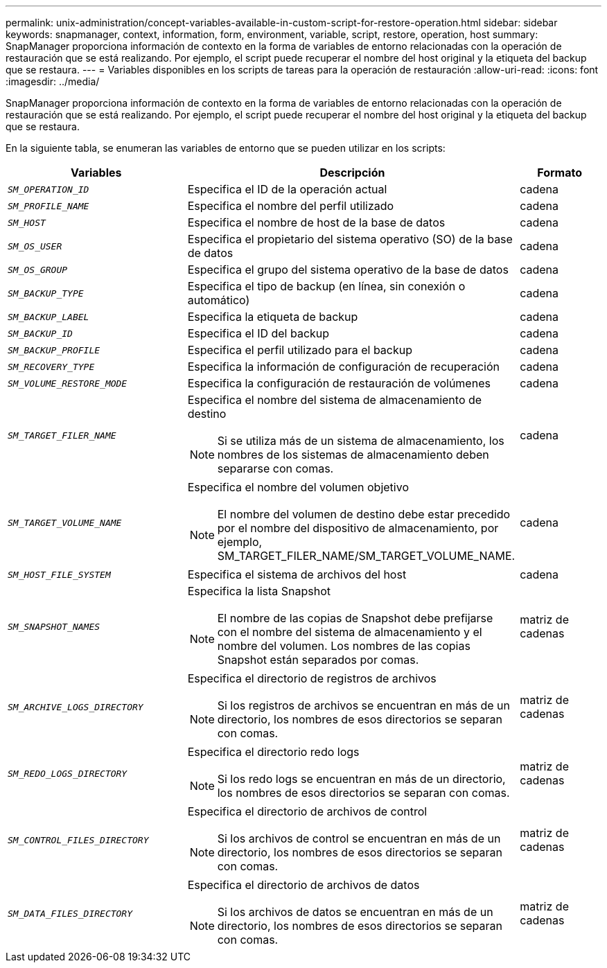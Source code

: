 ---
permalink: unix-administration/concept-variables-available-in-custom-script-for-restore-operation.html 
sidebar: sidebar 
keywords: snapmanager, context, information, form, environment, variable, script, restore, operation, host 
summary: SnapManager proporciona información de contexto en la forma de variables de entorno relacionadas con la operación de restauración que se está realizando. Por ejemplo, el script puede recuperar el nombre del host original y la etiqueta del backup que se restaura. 
---
= Variables disponibles en los scripts de tareas para la operación de restauración
:allow-uri-read: 
:icons: font
:imagesdir: ../media/


[role="lead"]
SnapManager proporciona información de contexto en la forma de variables de entorno relacionadas con la operación de restauración que se está realizando. Por ejemplo, el script puede recuperar el nombre del host original y la etiqueta del backup que se restaura.

En la siguiente tabla, se enumeran las variables de entorno que se pueden utilizar en los scripts:

[cols="2a,3a,1a"]
|===
| Variables | Descripción | Formato 


 a| 
`_SM_OPERATION_ID_`
 a| 
Especifica el ID de la operación actual
 a| 
cadena



 a| 
`_SM_PROFILE_NAME_`
 a| 
Especifica el nombre del perfil utilizado
 a| 
cadena



 a| 
`_SM_HOST_`
 a| 
Especifica el nombre de host de la base de datos
 a| 
cadena



 a| 
`_SM_OS_USER_`
 a| 
Especifica el propietario del sistema operativo (SO) de la base de datos
 a| 
cadena



 a| 
`_SM_OS_GROUP_`
 a| 
Especifica el grupo del sistema operativo de la base de datos
 a| 
cadena



 a| 
`_SM_BACKUP_TYPE_`
 a| 
Especifica el tipo de backup (en línea, sin conexión o automático)
 a| 
cadena



 a| 
`_SM_BACKUP_LABEL_`
 a| 
Especifica la etiqueta de backup
 a| 
cadena



 a| 
`_SM_BACKUP_ID_`
 a| 
Especifica el ID del backup
 a| 
cadena



 a| 
`_SM_BACKUP_PROFILE_`
 a| 
Especifica el perfil utilizado para el backup
 a| 
cadena



 a| 
`_SM_RECOVERY_TYPE_`
 a| 
Especifica la información de configuración de recuperación
 a| 
cadena



 a| 
`_SM_VOLUME_RESTORE_MODE_`
 a| 
Especifica la configuración de restauración de volúmenes
 a| 
cadena



 a| 
`_SM_TARGET_FILER_NAME_`
 a| 
Especifica el nombre del sistema de almacenamiento de destino


NOTE: Si se utiliza más de un sistema de almacenamiento, los nombres de los sistemas de almacenamiento deben separarse con comas.
 a| 
cadena



 a| 
`_SM_TARGET_VOLUME_NAME_`
 a| 
Especifica el nombre del volumen objetivo


NOTE: El nombre del volumen de destino debe estar precedido por el nombre del dispositivo de almacenamiento, por ejemplo, SM_TARGET_FILER_NAME/SM_TARGET_VOLUME_NAME.
 a| 
cadena



 a| 
`_SM_HOST_FILE_SYSTEM_`
 a| 
Especifica el sistema de archivos del host
 a| 
cadena



 a| 
`_SM_SNAPSHOT_NAMES_`
 a| 
Especifica la lista Snapshot


NOTE: El nombre de las copias de Snapshot debe prefijarse con el nombre del sistema de almacenamiento y el nombre del volumen. Los nombres de las copias Snapshot están separados por comas.
 a| 
matriz de cadenas



 a| 
`_SM_ARCHIVE_LOGS_DIRECTORY_`
 a| 
Especifica el directorio de registros de archivos


NOTE: Si los registros de archivos se encuentran en más de un directorio, los nombres de esos directorios se separan con comas.
 a| 
matriz de cadenas



 a| 
`_SM_REDO_LOGS_DIRECTORY_`
 a| 
Especifica el directorio redo logs


NOTE: Si los redo logs se encuentran en más de un directorio, los nombres de esos directorios se separan con comas.
 a| 
matriz de cadenas



 a| 
`_SM_CONTROL_FILES_DIRECTORY_`
 a| 
Especifica el directorio de archivos de control


NOTE: Si los archivos de control se encuentran en más de un directorio, los nombres de esos directorios se separan con comas.
 a| 
matriz de cadenas



 a| 
`_SM_DATA_FILES_DIRECTORY_`
 a| 
Especifica el directorio de archivos de datos


NOTE: Si los archivos de datos se encuentran en más de un directorio, los nombres de esos directorios se separan con comas.
 a| 
matriz de cadenas

|===